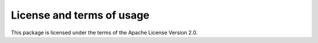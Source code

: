 License and terms of usage
==========================

This package is licensed under the terms of the Apache License Version 2.0.
